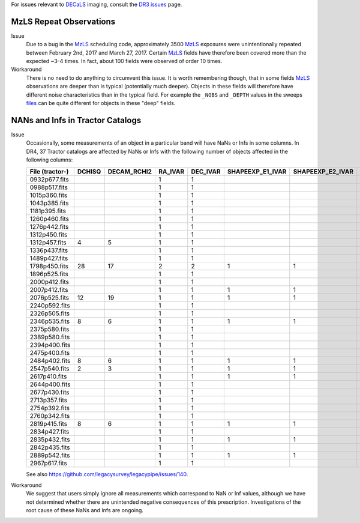 .. title: Known Issues and Workarounds
.. slug: issues
.. tags: mathjax
.. description:

.. |deg|    unicode:: U+000B0 .. DEGREE SIGN


For issues relevant to `DECaLS`_ imaging, consult the `DR3 issues`_ page.

.. _`DR3 issues`: ../../dr3/issues
.. _`DECaLS`: ../../decamls
.. _`files`: ../files
.. _`catalogs page`: ../catalogs
.. _`MzLS`: ../../mzls  
.. _`BASS`: ../../bass

MzLS Repeat Observations
========================

Issue
  Due to a bug in the `MzLS`_ scheduling code, approximately 3500 `MzLS`_ exposures were
  unintentionally repeated between February 2nd, 2017 and March 27, 2017. Certain `MzLS`_
  fields have therefore been covered more than the expected ~3-4 times. In fact, about 
  100 fields were observed of order 10 times.
  
Workaround
  There is no need to do anything to circumvent this issue. It is worth remembering
  though, that in some fields `MzLS`_ observations are deeper than is typical (potentially 
  much deeper). Objects in these fields will therefore have different noise characteristics
  than in the typical field. For example the ``_NOBS`` and ``_DEPTH`` values in the sweeps
  `files`_ can be quite different for objects in these "deep" fields.

NANs and Infs in Tractor Catalogs
=================================

Issue
  Occasionally, some measurements of an object in a particular band will have
  NaNs or Infs in some columns. In DR4, 37 Tractor catalogs are affected by NaNs
  or Infs with the following number of objects affected in the following columns:

  =============== ====== =========== ======= ======== ================ ================ ===============
  File (tractor-) DCHISQ DECAM_RCHI2 RA_IVAR DEC_IVAR SHAPEEXP_E1_IVAR SHAPEEXP_E2_IVAR SHAPEEXP_R_IVAR
  =============== ====== =========== ======= ======== ================ ================ ===============
  0932p677.fits            	     1       1	   
  0988p517.fits 		     1	     1
  1015p360.fits 		     1	     1
  1043p385.fits 		     1 	     1
  1181p395.fits 		     1	     1
  1260p460.fits 		     1	     1
  1276p442.fits 		     1	     1
  1312p450.fits 		     1	     1
  1312p457.fits	  4	 5           1	     1
  1336p437.fits  		     1	     1
  1489p427.fits  		     1	     1
  1798p450.fits	  28	 17          2	     2 	      1		       1		1
  1896p525.fits          	     1	     1
  2000p412.fits   		     1	     1
  2007p412.fits	         	     1	     1	      1		       1		1
  2076p525.fits   12	 19          1	     1	      1		       1		1
  2240p592.fits         	     1	     1
  2326p505.fits 		     1	     1
  2346p535.fits   8	 6           1	     1	      1		       1		1
  2375p580.fits          	     1	     1
  2389p580.fits 		     1	     1
  2394p400.fits 	       	     1	     1
  2475p400.fits		             1	     1
  2484p402.fits   8	 6	     1	     1	      1		       1		1
  2547p540.fits   2	 3           1	     1	      1		       1		1
  2617p410.fits         	     1	     1	      1		       1		1
  2644p400.fits 		     1	     1
  2677p430.fits 		     1	     1
  2713p357.fits 		     1	     1
  2754p392.fits		             1	     1
  2760p342.fits	         	     1	     1
  2819p415.fits   8	 6           1	     1	      1		       1		1
  2834p427.fits          	     1	     1
  2835p432.fits 		     1	     1 	      1		       1		1
  2842p435.fits 		     1	     1
  2889p542.fits 		     1	     1	      1		       1		1
  2967p617.fits 		     1	     1
  =============== ====== =========== ======= ======== ================ ================ ===============

  See also https://github.com/legacysurvey/legacypipe/issues/140.

Workaround
  We suggest that users simply ignore all measurements
  which correspond to NaN or Inf values, although we have not
  determined whether there are unintended negative consequences of this
  prescription. Investigations of the root cause of these NaNs and Infs are ongoing.